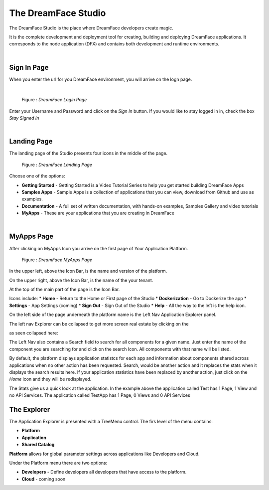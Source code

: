 The DreamFace Studio
==============================

The DreamFace Studio is the place where DreamFace developers create magic.

It is the complete development and deployment tool for creating, building and deploying DreamFace applications. It corresponds
to the node application (DFX) and contains both development and runtime environments.

|

Sign In  Page
^^^^^^^^^^^^

When you enter the url for you DreamFace environment, you will arrive on the logn page.

|

.. figure:: ../images/devguide/dfx-login-page.png
   :width: 600px

   Figure : *DreamFace Login Page*

Enter your Username and Password and click on the *Sign In* button. If you would like to stay logged in in, check the box *Stay Signed In*

|

Landing Page
^^^^^^^^^^^^

The landing page of the Studio presents four icons in the middle of the page.

.. figure:: ../images/devguide/dfx-landing-page.png
   :width: 600px

   Figure : *DreamFace Landing Page*

Choose one of the options:

* **Getting Started** - Getting Started  is a Video Tutorial Series to help you get started building DreamFace Apps
* **Samples Apps** - Sample Apps is a collection of applications that you can view, download from Github and use as examples.
* **Documentation** - A full set of written documentation, with hands-on examples, Samples Gallery and video tutorials
* **MyApps** - These are your applications that you are creating in DreamFace


|

MyApps Page
^^^^^^^^^^

After clicking on MyApps Icon you arrive on the first page of Your Application Platform.

.. figure:: ../images/devguide/dfx-studio-firstpage.png

   Figure : *DreamFace MyApps Page*

In the upper left, above the Icon Bar, is the name and version of the platform.

.. image:: ../images/devguide/dfx-studio-1pg-version.png

On the upper right, above the Icon Bar, is the name of the your tenant.

.. image:: ../images/devguide/dfx-studio-1pg-tenant.png

At the top of the main part of the page is the Icon Bar.

.. image:: ../images/devguide/dfx-studio-1pg-iconbar.png

Icons include:
* **Home** - Return to the Home or First page of the Studio
* **Dockerization** - Go to Dockerize the app
* **Settings** - App Settings (coming)
* **Sign Out** - Sign Out of the Studio
* **Help** - All the way to the left is the help icon.

On the left side of the page underneath the platform name is the Left Nav Application Explorer panel.


.. image:: ../images/devguide/dfx-studio-1pg-leftnav.png

The left nav Explorer can be collapsed to get more screen real estate by clicking on the

.. image:: ../images/devguide/dfx-studio-1pg-chevron.png

as seen collapsed here:

.. image:: ../images/devguide/dfx-studio-1pg-leftnav-closed.png
   :width: 600px

The Left Nav also contains a Search field to search for all components for a given name. Just enter the name of the component
you are searching for and click on the search Icon. All components with that name will be listed.

.. image:: ../images/devguide/dfx-studio-1pg-search.png


By default, the platform displays application statistcs for each app and information about components shared across
applications when no other action has been requested. Search, would be another action and it replaces the stats when it displays
the search results here. If your application statistics have been replaced by another action, just click on the *Home* icon
and they will be redisplayed.

.. image:: ../images/devguide/dfx-studio-1pg-stats.png

The Stats give us a quick look at the application. In the example above the application called Test has 1 Page, 1 View and
no API Services. The application called TestApp has 1 Page, 0 Views and 0 API Services


The Explorer
^^^^^^^^^^^^

The Application Explorer is presented with a TreeMenu control. The firs level of the menu contains:

* **Platform**
* **Application**
* **Shared Catalog**


.. image:: ../images/devguide/dfx-studio-1pg-leftnav.png


**Platform** allows for global parameter settings across applications like Developers and Cloud.

Under the Platform menu there are two options:

.. image:: ../images/devguide/dfx-studio-platform-menu.png

* **Developers** - Define developers all developers that have access to the platform.
* **Cloud** - coming soon

